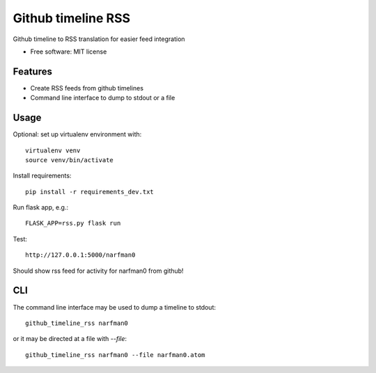 ===============================
Github timeline RSS
===============================


.. image:: https://img.shields.io/pypi/v/github_timeline_rss.svg
        :target: https://pypi.python.org/pypi/github_timeline_rss

.. image:: https://img.shields.io/travis/narfman0/github_timeline_rss.svg
        :target: https://travis-ci.org/narfman0/github_timeline_rss


Github timeline to RSS translation for easier feed integration


* Free software: MIT license


Features
--------

* Create RSS feeds from github timelines
* Command line interface to dump to stdout or a file

Usage
-----

Optional: set up virtualenv environment with::

    virtualenv venv
    source venv/bin/activate

Install requirements::

    pip install -r requirements_dev.txt

Run flask app, e.g.::

    FLASK_APP=rss.py flask run

Test::

    http://127.0.0.1:5000/narfman0

Should show rss feed for activity for narfman0 from github!

CLI
---

The command line interface may be used to dump a timeline to stdout::

    github_timeline_rss narfman0

or it may be directed at a file with `--file`::

    github_timeline_rss narfman0 --file narfman0.atom
